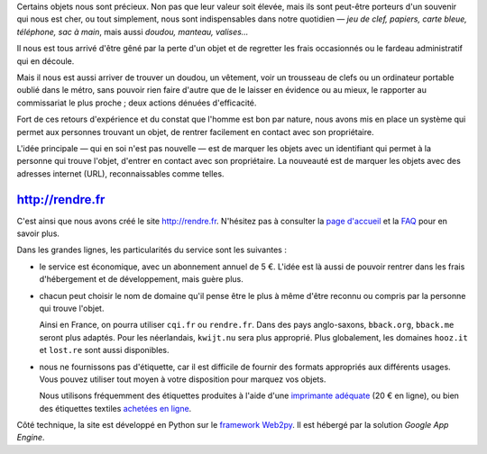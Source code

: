 .. title: Lancement de rendre.fr
.. slug: lancement-rendre-fr
.. date: 2017-02-01 12:22:43 UTC+01:00
.. tags: news
.. author: matclab
.. link: https://rendre.fr
.. description: Lancement de rendre.fr
.. type: text
.. category: 


.. class:: ad

   Certains objets nous sont précieux.  Non pas que leur valeur soit élevée,
   mais ils sont peut-être porteurs d'un souvenir qui nous est cher, ou tout
   simplement, nous sont indispensables dans notre quotidien — *jeu de clef,
   papiers, carte bleue, téléphone, sac à main*, mais aussi *doudou, manteau,
   valises…*

Il nous est tous arrivé d'être gêné par la perte d'un objet et de regretter
les frais occasionnés ou le fardeau administratif qui en découle.

Mais il nous est aussi arriver de trouver un doudou, un vêtement, voir un
trousseau de clefs ou un ordinateur portable oublié dans le métro, sans pouvoir
rien faire d'autre que de le laisser en évidence ou au mieux, le rapporter au
commissariat le plus proche ; deux actions dénuées d'efficacité.

.. TEASER_END

.. class:: ad

  Fort de ces retours d'expérience et du constat que l'homme est bon par
  nature, nous avons mis en place un système qui permet aux personnes trouvant
  un objet, de rentrer facilement en contact avec son propriétaire.

  .. TODO: Lien vers article scientifique sur la bonté naturelle de l'homme.

.. image:: /images/logolostre.svg
     :class: "pull-right"
     :width: 200px
     :alt: logo de rendre.fr

L'idée principale — qui en soi n'est pas nouvelle — est de marquer les objets
avec un identifiant qui permet à la personne qui trouve l'objet, d'entrer en
contact avec son propriétaire. La nouveauté est de marquer les objets avec des
adresses internet (URL), reconnaissables comme telles.

http://rendre.fr
================

.. class:: ad

   C'est ainsi que nous avons créé le site http://rendre.fr.  N'hésitez pas à
   consulter la `page d'accueil <https://rendre.fr>`_ et la `FAQ
   <https://rendre.fr/manage_/faq>`_ pour en savoir plus.
   
Dans les grandes lignes, les particularités du service sont les suivantes :

- le service est économique, avec un abonnement annuel de 5 €. L'idée est là 
  aussi de pouvoir rentrer dans les frais d'hébergement et de développement, 
  mais guère plus.

- chacun peut choisir le nom de domaine qu'il pense être le plus à même d'être
  reconnu ou compris par la personne qui trouve l'objet.

  Ainsi en France, on pourra utiliser ``cqi.fr`` ou ``rendre.fr``. Dans des pays
  anglo-saxons, ``bback.org``, ``bback.me`` seront plus adaptés. Pour les
  néerlandais, ``kwijt.nu`` sera plus approprié. Plus globalement, les domaines
  ``hooz.it`` et ``lost.re`` sont aussi disponibles.

- nous ne fournissons pas d'étiquette, car il est difficile de fournir des 
  formats appropriés aux différents usages. Vous pouvez utiliser tout moyen à 
  votre disposition pour marquez vos objets.

  Nous utilisons fréquemment des étiquettes produites à l'aide d'une 
  `imprimante adéquate 
  <https://rendre.fr/manage_/faq#comment-marquer-mes-objets>`_ (20 € en 
  ligne), ou bien des étiquettes textiles `achetées en ligne 
  <https://rendre.fr/manage_/faq#vendez-vous-des-tiquettes>`_.

.. class:: ad

   Côté technique, la site est développé en Python sur le `framework 
   Web2py <web2py.org>`_. Il est hébergé par la solution *Google App 
   Engine*. 



